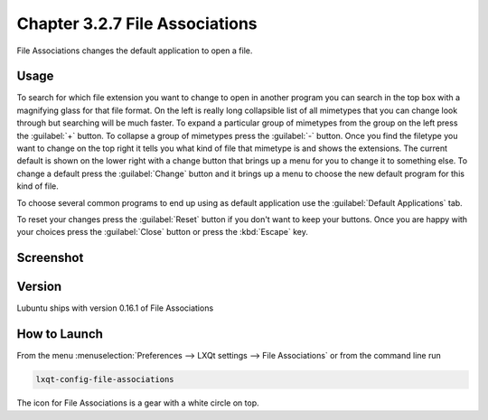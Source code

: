 Chapter 3.2.7 File Associations
===============================

File Associations changes the default application to open a file.

Usage
------
To search for which file extension you want to change to open in another program you can search in the top box with a magnifying glass for that file format. On the left is really long collapsible list of all mimetypes that you can change look through but searching will be much faster. To expand a particular group of mimetypes from the group on the left press the :guilabel:`+` button. To collapse a group of mimetypes press the :guilabel:`-` button. Once you find the filetype you want to change on the top right it tells you what kind of file that mimetype is and shows the extensions. The current default is shown on the lower right with a change button that brings up a menu for you to change it to something else. To change a default press the :guilabel:`Change` button and it brings up a menu to choose the new default program for this kind of file.

.. image:: application_chooser.png

To choose several common programs to end up using as default application use the :guilabel:`Default Applications` tab.

To reset your changes press the :guilabel:`Reset` button if you don't want to keep your buttons. Once you are happy with your choices press the :guilabel:`Close` button or press the :kbd:`Escape` key. 

Screenshot
----------
.. image:: file_associations.png

Version
-------
Lubuntu ships with version 0.16.1 of File Associations

How to Launch
-------------
From the menu :menuselection:`Preferences --> LXQt settings --> File Associations` or from the command line run

.. code:: 

   lxqt-config-file-associations 
   
The icon for File Associations is a gear with a white circle on top.

